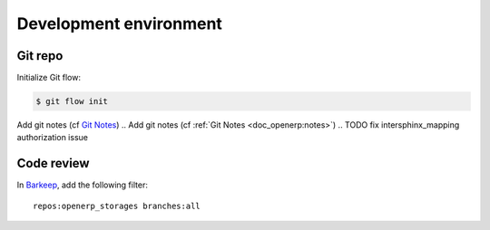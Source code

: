 Development environment
=======================

Git repo
--------

Initialize Git flow:

.. code-block:: console

    $ git flow init

Add git notes (cf `Git Notes <http://doc.erp.aquasys.co.jp/Usage/1_git.html#notes>`_)
.. Add git notes (cf :ref:`Git Notes <doc_openerp:notes>`)
.. TODO fix intersphinx_mapping authorization issue


Code review
-----------

In `Barkeep <http://review.aquasys.co.jp/commits>`_, add the following filter::

    repos:openerp_storages branches:all
